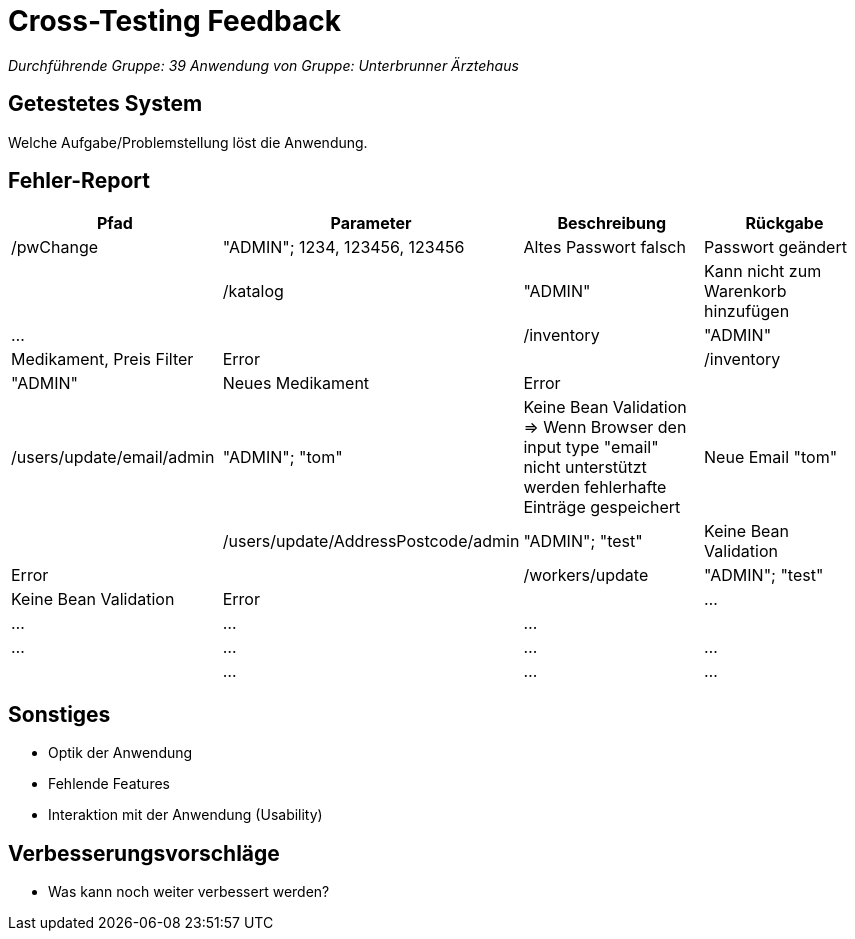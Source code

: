 = Cross-Testing Feedback

__Durchführende Gruppe: 39__
__Anwendung von Gruppe: Unterbrunner Ärztehaus__

== Getestetes System
Welche Aufgabe/Problemstellung löst die Anwendung.

== Fehler-Report
// See http://asciidoctor.org/docs/user-manual/#tables
[options="header"]
|===
|Pfad |Parameter |Beschreibung |Rückgabe
| /pwChange | "ADMIN"; 1234, 123456, 123456 | Altes Passwort falsch | Passwort geändert |
| /katalog | "ADMIN" | Kann nicht zum Warenkorb hinzufügen | … |
| /inventory | "ADMIN" | Medikament, Preis Filter | Error |
| /inventory | "ADMIN" | Neues Medikament | Error |
| /users/update/email/admin | "ADMIN"; "tom" | Keine Bean Validation => Wenn Browser den input type "email" nicht unterstützt werden fehlerhafte Einträge gespeichert | Neue Email "tom" |
| /users/update/AddressPostcode/admin | "ADMIN"; "test" | Keine Bean Validation | Error |
| /workers/update | "ADMIN"; "test" | Keine Bean Validation | Error |
| … | … | … | … |
| … | … | … | … |
| … | … | … | … |
|===

== Sonstiges
* Optik der Anwendung
* Fehlende Features
* Interaktion mit der Anwendung (Usability)

== Verbesserungsvorschläge
* Was kann noch weiter verbessert werden?
